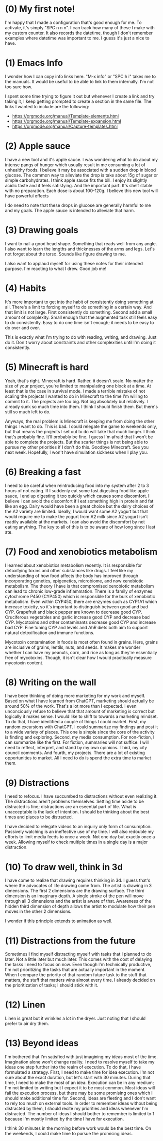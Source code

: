
* (0) My first note!
:PROPERTIES:
:DATETIME: [2025-04-18 Fri 20:41]
:END:

I'm happy that I made a configuration that's good enough for me. To activate, it's simply "SPC n n n". I can track how many of these I make with my custom counter. It also records the datetime, though I don't remember examples where datetime was important to me. I guess it's just a nice to have.

* (1) Emacs Info
:PROPERTIES:
:DATETIME: [2025-04-19 Sat 15:29]
:END:

I wonder how I can copy info links here. "M-x info" or "SPC h i" takes me to the manuals. It would be useful to be able to link to them internally. I'm not too sure how.

I spent some time trying to figure it out but whenever I create a link and try taking it, I keep getting prompted to create a section in the same file. The links I wanted to include are the following:

- [[https://orgmode.org/manual/Template-elements.html]]
- https://orgmode.org/manual/Template-expansion.html
- https://orgmode.org/manual/Capture-templates.html

* (2) Apple sauce
:PROPERTIES:
:DATETIME: [2025-04-19 Sat 18:38]
:END:

I have a new tool and it's apple sauce. I was wondering what to do about my intense pangs of hunger which usually result in me consuming a lot of unhealthy foods. I believe it may be associated with a sudden drop in blood glucose. The common way to alleviate the drop is take about 15g of sugar or simple carbohydrates. I think apple sauce fits the bill. I enjoy its slightly acidic taste and it feels satisfying. And the important part. It's shelf stable with no preparation. Each dose is about 100-120g. I believe this new tool will have powerful effects

I do need to note that these drops in glucose are generally harmful to me and my goals. The apple sauce is intended to alleviate that harm.

* (3) Drawing goals
:PROPERTIES:
:DATETIME: [2025-04-24 Thu 21:01]
:END:

I want to nail a good head shape. Something that reads well from any angle. I also want to learn the lengths and thicknesses of the arms and legs. Let's not forget about the torso. Sounds like figure drawing to me.

I also want to applaud myself for using these notes for their intended purpose. I'm reacting to what I drew. Good job me!

* (4) Habits
:PROPERTIES:
:DATETIME: [2025-04-24 Thu 21:07]
:END:

It's more important to get into the habit of consistently doing something at all. There's a limit to forcing myself to do something in a certain way. And that limit is not large. First consistently do something. Second add a small amount of complexity. Small enough that the augmented task still feels easy to do consistently. Easy to do one time isn't enough; it needs to be easy to do over and over.

This is exactly what I'm trying to do with reading, writing, and drawing. Just do it. Don't worry about constraints and other complexities until I'm doing it consistently.

* (5) Minecraft is hard
:PROPERTIES:
:DATETIME: [2025-05-18 Sun 20:10]
:END:

Yeah, that's right. Minecraft is hard. Rather, it doesn't scale. No matter the size of your project, you're limited to manipulating one block at a time. At least that is the case in survival mode. I made a terrible mistake of not scaling the projects I wanted to do in Minecraft to the time I'm willing to commit to it. The projects are too big. Not big absolutely but relatively. I already sunk so much time into them. I think I should finish them. But there's still so much left to do.

Anyways, the real problem is Minecraft is keeping me from doing the other things I want to do. This is bad. I could relegate the game to weekends only, but that means the projects I set out to do will take that much longer. I think that's probably fine. It'll probably be fine. I guess I'm afraid that I won't be able to complete the projects. But the scarier things is not being able to pursue my other priorities if I don't do this. Goodbye Minecraft. See you next week. Hopefully, I won't have simulation sickness when I play you.

* (6) Breaking a fast
:PROPERTIES:
:DATETIME: [2025-05-20 Tue 07:01]
:END:

I need to be careful when reintroducing food into my system after 2 to 3 hours of not eating. If I suddenly eat some fast digesting food like apple sauce, I end up digesting it too quickly which causes some discomfort. I believe I can avoid the discomfort if I eat something high in protein and fat like an egg. Dairy would have been a great choice but the dairy choices of the A2 variety are limited. Ideally, I would want some A2 yogurt but that would require me to make the yogurt from A2 milk since A2 yogurt isn't readily available at the markets. I can also avoid the discomfort by not eating anything. The key to all of this is to be aware of how long since I last ate.

* (7) Food and xenobiotics metabolism
:PROPERTIES:
:DATETIME: [2025-05-28 Wed 07:33]
:END:

I learned about xenobiotics metabolism recently. It is responsible for detoxifying toxins and other substances like drugs. I feel like my understanding of how food affects the body has improved through incorporating genetics, epigenetics, microbiome, and now xenobiotic metabolism. The theory I have is that compromised xenobiotic metabolism can lead to chronic low-grade inflammation. There is a family of enzymes cytochrome P450 (CYP450) which is responsible for the bulk of xenobiotic metabolism. Even within CYP450, there are enzymes such as CYP1A1 which increase toxicity, so it's important to distinguish between good and bad CYP. Grapefruit and black pepper are known to decrease good CYP. Cruciferous vegetables and garlic increase good CYP and decrease bad CYP. Mycotoxins and other contaminants decrease good CYP and increase bad CYP. Fine tuning CYP and levels and AhR diets both aim to support natural detoxification and immune functions.

Mycotoxin contamination in foods is most often found in grains. Here, grains are inclusive of grains, lentils, nuts, and seeds. It makes me wonder whether I can have my peanuts, corn, and rice as long as they're essentially free of mycotoxins. Though, it isn't clear how I would practically measure mycotoxin content.

* (8) Writing on the wall
:PROPERTIES:
:DATETIME: [2025-06-20 Fri 09:37]
:END:

I have been thinking of doing more marketing for my work and myself. Based on what I have learned from ChatGPT, marketing should actually be around 50% of the work. That's a lot more than I expected. I even unconciously refuse to believe that that amount of marketing is correct but logically it makes sense. I would like to shift to towards a marketing mindset. To do that, I have identified a couple of things I could market. First, my random excursions with ChatGPT. I could summarize my findings and post it to a wide variety of places. This one is simple since the core of the activity is finding and exploring. Second, my media consumption. For non-fiction, I can summarize like the first. For fiction, summaries will not suffice. I will need to reflect, interpret, and stand by my own opinions. Third, my city council comments. And fourth, my projects. There are a lot of existing opportunities to market. All I need to do is spend the extra time to market them.

* (9) Distractions
:PROPERTIES:
:DATETIME: [2025-07-06 Sun 18:21]
:END:

I need to refocus. I have succumbed to distractions without even realizing it. The distractions aren't problems themselves. Setting time aside to be distracted is fine; distractions are an eseential part of life. What is unacceptable is the lack of intention. I should be thinking about the best times and places to be distracted.

I have decided to relegate videos to an inquiry only form of consumption. Passively watching is an ineffective use of my time. I will also redouble my efforts to limit media feeds to once a week. Not one day but exactly once a week. Allowing myself to check multiple times in a single day is a major distraction.

* (10) To draw well, think in 3d
:PROPERTIES:
:DATETIME: [2025-07-11 Fri 06:13]
:END:

I have come to realize that drawing requires thinking in 3d. I guess that's where the advocates of life drawing come from. The artist is drawing in 3 dimensions. The first 2 dimensions are the drawing surface. The third dimension is an imaginary depth. A single stroke of the pen will move through all 3 dimensions and the artist is aware of that. Awareness of the hidden third dimension of depth allows the artist to modulate how their pen moves in the other 2 dimensions.

I wonder if this principle extends to animation as well.

* (11) Distractions from the future
:PROPERTIES:
:DATETIME: [2025-07-12 Sat 11:38]
:END:

Sometimes I find myself distracting myself with tasks that I planned to do later. Not a little later but much later. This comes with the cost of delaying the tasks I need to focus on now. Even though I'm technically productive, I'm not prioritizing the tasks that are actually important in the moment. When I compare the priority of that random future task to the stuff that matters, the stuff that matters wins almost every time. I already decided on the prioritization of tasks; I should stick with it.

* (12) Linen
:PROPERTIES:
:DATETIME: [2025-07-13 Sun 13:39]
:END:

Linen is great but it wrinkles a lot in the dryer. Just noting that I should prefer to air dry them.

* (13) Beyond ideas
:PROPERTIES:
:DATETIME: [2025-08-09 Sat 21:37]
:END:

I'm bothered that I'm satisfied with just imagining my ideas most of the time. Imagination alone won't change reality. I need to resolve myself to take my ideas one step further into the realm of execution. To do that, I have formulated a strategy. First, I need to make time for idea execution. I'm not sure about the exact duration, but let's start with 30 minutes. During that time, I need to make the most of an idea.  Execution can be in any medium; I'm not limited to writing but I expect it to be most common. Most ideas will fail the execution process, but there may be some promising ones which I should make additional time for. Second, ideas are fleeting and I don't want to rely too much on external tools. In order to remember ideas without being distracted by them, I should recite my priorities and ideas whenever I'm distracted. The number of ideas I should bother to remember is limited to 1 because I'm mostly limited by the time I have for execution.

I think 30 minutes in the morning before work would be the best time. On the weekends, I could make time to pursue the promising ideas.
